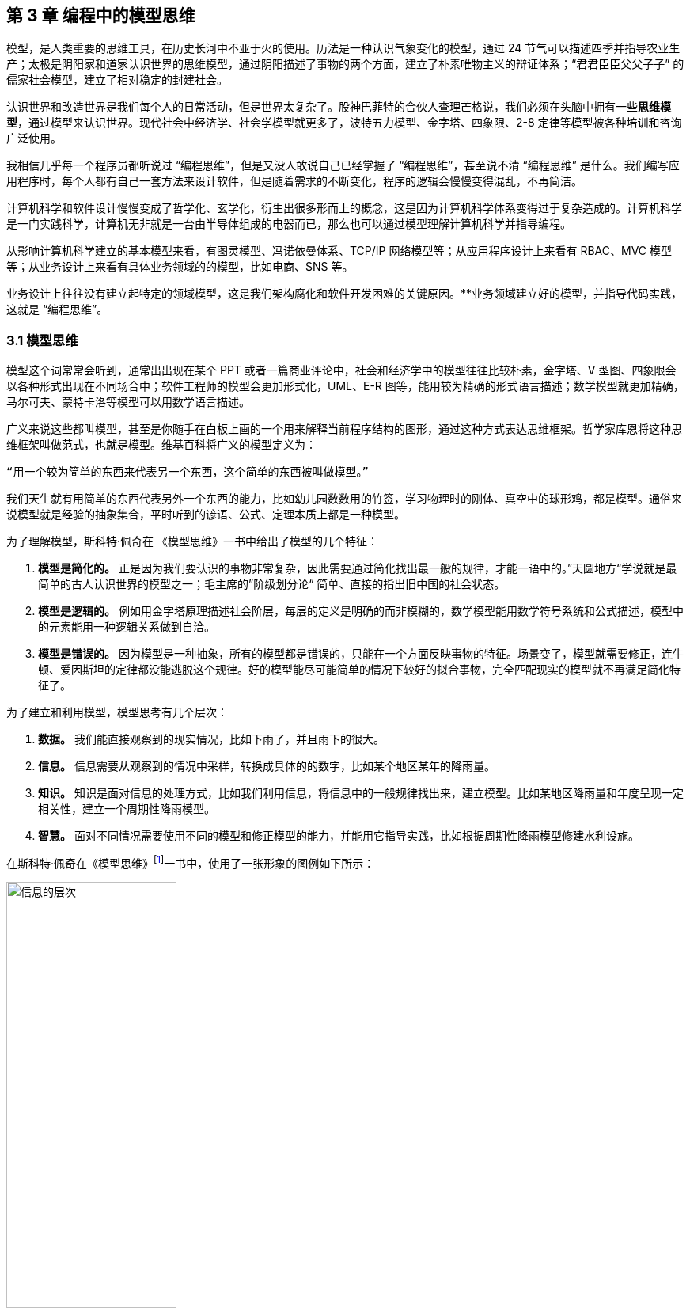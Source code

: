== 第 3 章 编程中的模型思维

模型，是人类重要的思维工具，在历史长河中不亚于火的使用。历法是一种认识气象变化的模型，通过 24 节气可以描述四季并指导农业生产；太极是阴阳家和道家认识世界的思维模型，通过阴阳描述了事物的两个方面，建立了朴素唯物主义的辩证体系；“君君臣臣父父子子” 的儒家社会模型，建立了相对稳定的封建社会。

认识世界和改造世界是我们每个人的日常活动，但是世界太复杂了。股神巴菲特的合伙人查理芒格说，我们必须在头脑中拥有一些**思维模型**，通过模型来认识世界。现代社会中经济学、社会学模型就更多了，波特五力模型、金字塔、四象限、2-8 定律等模型被各种培训和咨询广泛使用。

我相信几乎每一个程序员都听说过 “编程思维”，但是又没人敢说自己已经掌握了 “编程思维”，甚至说不清 “编程思维” 是什么。我们编写应用程序时，每个人都有自己一套方法来设计软件，但是随着需求的不断变化，程序的逻辑会慢慢变得混乱，不再简洁。

计算机科学和软件设计慢慢变成了哲学化、玄学化，衍生出很多形而上的概念，这是因为计算机科学体系变得过于复杂造成的。计算机科学是一门实践科学，计算机无非就是一台由半导体组成的电器而已，那么也可以通过模型理解计算机科学并指导编程。

从影响计算机科学建立的基本模型来看，有图灵模型、冯诺依曼体系、TCP/IP 网络模型等；从应用程序设计上来看有 RBAC、MVC 模型等；从业务设计上来看有具体业务领域的的模型，比如电商、SNS 等。

业务设计上往往没有建立起特定的领域模型，这是我们架构腐化和软件开发困难的关键原因。**业务领域建立好的模型，并指导代码实践，这就是 “编程思维”。

=== 3.1 模型思维

模型这个词常常会听到，通常出出现在某个 PPT 或者一篇商业评论中，社会和经济学中的模型往往比较朴素，金字塔、V 型图、四象限会以各种形式出现在不同场合中；软件工程师的模型会更加形式化，UML、E-R 图等，能用较为精确的形式语言描述；数学模型就更加精确，马尔可夫、蒙特卡洛等模型可以用数学语言描述。

广义来说这些都叫模型，甚至是你随手在白板上画的一个用来解释当前程序结构的图形，通过这种方式表达思维框架。哲学家库恩将这种思维框架叫做范式，也就是模型。维基百科将广义的模型定义为：

[source]
--------------------------------------
“用一个较为简单的东西来代表另一个东西，这个简单的东西被叫做模型。”
--------------------------------------

我们天生就有用简单的东西代表另外一个东西的能力，比如幼儿园数数用的竹签，学习物理时的刚体、真空中的球形鸡，都是模型。通俗来说模型就是经验的抽象集合，平时听到的谚语、公式、定理本质上都是一种模型。

为了理解模型，斯科特·佩奇在 《模型思维》一书中给出了模型的几个特征：

. *模型是简化的。* 正是因为我们要认识的事物非常复杂，因此需要通过简化找出最一般的规律，才能一语中的。”天圆地方“学说就是最简单的古人认识世界的模型之一；毛主席的”阶级划分论“ 简单、直接的指出旧中国的社会状态。
. *模型是逻辑的。* 例如用金字塔原理描述社会阶层，每层的定义是明确的而非模糊的，数学模型能用数学符号系统和公式描述，模型中的元素能用一种逻辑关系做到自洽。
. *模型是错误的。* 因为模型是一种抽象，所有的模型都是错误的，只能在一个方面反映事物的特征。场景变了，模型就需要修正，连牛顿、爱因斯坦的定律都没能逃脱这个规律。好的模型能尽可能简单的情况下较好的拟合事物，完全匹配现实的模型就不再满足简化特征了。

为了建立和利用模型，模型思考有几个层次：

. *数据。* 我们能直接观察到的现实情况，比如下雨了，并且雨下的很大。
. *信息。* 信息需要从观察到的情况中采样，转换成具体的的数字，比如某个地区某年的降雨量。
. *知识。* 知识是面对信息的处理方式，比如我们利用信息，将信息中的一般规律找出来，建立模型。比如某地区降雨量和年度呈现一定相关性，建立一个周期性降雨模型。
. *智慧。* 面对不同情况需要使用不同的模型和修正模型的能力，并能用它指导实践，比如根据周期性降雨模型修建水利设施。

在斯科特·佩奇在《模型思维》footnote:[参考图书：《模型思维》https://book.douban.com/subject/34893628/]一书中，使用了一张形象的图例如下所示：

image::./03-model-thinking/layers-of-infomation.jpg[信息的层次,50%,pdfwidth=50%,scaledwidth=50%,align="center",title="信息的层次"]

我们可以尝试用这种方式来看待原本很困难的知识，比如去简化复杂问题，并理解它。通过模型思维来看待软件开发，我们会发现，软件从设计到开发的过程就是各种模型的转换。

我整理了一个图表，说明了一款软件从商业探索开始到编译成可交付的软件整个过程中可能会用到的模型。

image::./03-model-thinking/model-of-ee.jpg[软件工程中的模型,60%,pdfwidth=60%,scaledwidth=60%,align="center",title="软件工程中的模型"]

我将模型分为形式化和非形式化两种。形式化的模型是精确描述的模型，例如表达领域模型的 UML、ER 图，而非形式化的模型是一些非精确描述的模型，主要用来做商业、业务探索。

对于应用开发的软件工程师来说，核心的问题并非如何编写代码，而是如何将非形式化的业务输入（模型）进行合理抽象、设计，并转换为形式化的过程。

某种程度上来说，通过高级语言编写的代码也是一种模型。在多年以前，计算机科学家们认为编写 Java 代码的人不算程序员，可以由业务人员直接编写业务软件。由于软件工程中非形式化和形式化之间存在一个巨大的鸿沟，编程就是模型的形式化过程，从这个角度看能深刻分析业务并获得良好抽象结果的程序员具有竞争力，并不会被 AI 编程所代替。

在非形式化模型这一步，实际上又存在两种模型。一种是描述软件背后的生意，即使不使用计算机系统参与到业务中，该如何完成交易，并让企业获得理论，我把它叫做商业模型。另一种是描述软件的操作和交互的模型，关注参与的用户、流程和业务规则，我把它叫做软件业务模型。

我们可以分别将其定义一下：

[source]
----
商业模型定义：商业模型是指描述企业盈利方式的手段，关注企业如何实现赚钱。
业务模型定义：业务模型是指企业如何为用户提供服务，如何参与到社会分工中。
----

那么弄明白商业模型和业务模型后，再来看软件设计，软件设计就是关注软件如何为业务、商业提供服务，提高业务和商业能力。虽然商业模型和业务模型有所不同，但是从商业模型体现的生意出发就能快速的理解一个应用软件（和日常生活相关的软件，区别于工具类软件，例如电商、ERP 等软件）。

优秀的产品经理往往深刻的理解商业模型，然后才设计出合适的软件业务模型，避免了空想的业务规则，以及铺天盖地无用的功能。优秀的架构师应该也能理解商业模型，并从软件业务模型中提取合适的概念，构建软件的骨架，而不是让软件构建在没有地基的空地上，然后修修补补。

在软件实施过程中，需要思考项目管理、团队的问题，项目经理或者 Tech Lead 也可以有自己的模型理解和认识项目、团队管理，项目管理的模型就是我们熟悉的瀑布、敏捷。团队管理的模型比较少，在后面讨论一种系统化的团队模型，通过将团队中的个体分为 Dispatcher、Worker 来认识团队。

除此之外，还有一些模型并不需要过多了解，这就是和计算机工作原理相关的模型，这是计算机科学家的工作，对于普通开发者来说可以加深对计算机的理解。例如，符合人类的认知的编程语言（面向对象、函数式）背后的模型，面向对象可以看做一种模型，还有一些计算机科学基础的模型：冯诺依曼结构、图灵模型、布尔逻辑（数理模型）。

将这些模型串起来，能够提高对软件工程的理解，以及每个部分背后的逻辑，明白这些模型背后的目标后可以更加从容的应对各种问题。

=== 3.2 计算机科学中的模型

==== 图灵和冯诺依曼模型

从算盘到计算机，人类走过了漫长的历史。计算机发展的转折点往往都是一些大师提出关键模型的时期，了解这些模型可以帮我们更好理解计算机世界。

计算机是数学的延伸和应用，图灵机模型是一个分水岭，图灵机和可计算性让理论自动计算具有了理论基础。虽然在此之前的模型也很重要，但是还停留在数学上，比如数理逻辑中最重要的一部分布尔代数。

新一代的软件工程师已经不再关注计算机是如何工作的了，他们把计算机当做一种可以通过编程语言对话的“生物”来看待了。我曾被问到过，我们日常使用的“电脑”为何被称作计算机，它和计算看似毫无关系。

要回答这个问题需要将图灵和冯诺依曼模型两个计算机科学基础模型清晰的分开。

计算机能够发展出这么多的功能，其实这只是一个偶然，现代计算机的各种高级应用是计算机的研究者们没有想到的。布鲁斯·斯特林创作了一本小说，名字叫做《差分机》。这本小说是为了致敬查尔斯•巴贝奇，巴贝奇设计了一种机械计算机，这种计算机需要通过蒸汽驱动，这就是差分机。在某个平行宇宙中，人类走向了由差分机带动的新一轮技术革命，不过这种技术革命还是蒸汽时代的延续。

理论上讲，全自动的机械计算机是能够被制造出来的，因为“程序”在图灵模型中被表述为“有限执行的操作序列”。所以很多东西都可以看做计算机。

算盘会被经常和计算机一起提到，算盘是人力驱动的一种计算机，算珠的状态可以看做寄存器。对中国人来说理解图灵机非常简单，我们可以使用算盘来类比。当算盘归零后，算盘的**状态**为初始状态，每一次拨动算珠就是一个**指令**，当所有的的指令下发完成，算盘上最终状态就是计算结果。指令序列就是算法，算盘就是一个状态机。

在算盘之后的时代，还有计算尺，甚至手摇计算机。手摇式计算机算一种半自动的计算机，我国科研人员曾使用它进行原子弹的计算工作。

计算机带有计算两个词的功劳得归到图灵。图灵在 1937 发表了论文阐述可计算性这个概念，并给出了计算机的抽象模型。图灵在论文《论可计算数及其在判定问题中的应用》中，提出了著名的理论计算机的抽象模型——“图灵机”。

它描述了这样一种机器：一个虚拟的机器，由一个一条无线长的纸带和读写头组成。纸带上分布有连续的格子，并能被移动，读写。机器能读取一个指令序列，指令能对格子纸带进行移动和读写。和算盘的逻辑一样，机器每执行一个指令，纸带的状态就发生了变化，最终完成计算。

在电子计算机中，图灵模型是由门电路完成的，门电路就是开关电路。记录状态的门电路可以想象为算盘上算珠的拨动位置。门电路有开关两种状态，因此能通过简单的方法实现加法器，进而实现各种运算。

通过开关就能做出计算机？听起来在开玩笑，用机械来实现当然无比复杂，但是用电气来实现就非常简单。所有的运算都可以通过加法完成，这个不难理解。加法如果用电器开关来表达，只需要做到下面几种条件：

* 0 + 0 = 0
* 1 + 0 和 0 + 1 = 1
* 1 + 1 = 10

如果把每个数字想象为两个灯泡的话，怎么设计一个电路满足上面三种让相应的灯泡亮起、熄灭。因此要通过电气实现图灵模型就需要实现指令的基本元素：加法器。以及需要一个存储结构：锁存器。

理解原始计算机的基本原理只需要理解加法器和锁存器是如何制作出来的，这个不是玄学，只需要初中物理学就能搞定，可以参考书籍《编码——隐匿在计算机软硬件背后的语言》，这本书讲述了计算机从简单的电气结构到堪称玄幻的复杂结构的完整演化过程。

图灵模型只是描述了一步一步的完成计算任务，这种机器称不上“电脑”。让一堆“沙子”具备通灵般能力的人是冯·诺依曼。现代的计算机实际上是一个死循环，可以类比为冲程发动机，才让计算机看起来有了生命。

ENIAC 是公认第一个满足图灵模型的计算电子计算机，ENIAC 通过纸带编写程序，并拨动开关执行和获得结果。冯诺依曼在比 ENIAC 更先进的计算机项目 EDVAC 中描述了另外一种模型，他认为程序本质上也是一种数据，将指令和数据共同存放到内存中，这些指令中存在特殊的跳转指令，让程序周而复始的运行。

存储程序模型构建了一个能自我运行计算模型，构成了一个系统。处理器和内存之间使用总线连接，用来给这个系统提供输入的设备叫做外设，每一次指令循环的可以访问一次外设传入的信号，这就是中断。

想象一台由继电器组成的计算机，如果每一次执行指令计算机会发出 ”嘚“ 的声音，图灵模型就是程序开始运行后线性的 ”嘚嘚嘚……嘚嘚停“。冯·诺依曼的模型就是上电后 ”嘚嘚嘚嘚嘚……中断……嘚嘚嘚嘚嘚”，并反复循环。冯·诺依曼让计算机永不停息，并产生交付效果。

image::./03-model-thinking/von-neumann-model.jpg[冯诺依曼简化模型,80%,pdfwidth=80%,scaledwidth=80%,align="center",title="冯诺依曼简化模型冯诺依曼简化模型"]

我将计算机科学基础模型展开，每种模型都能作为计算机科学的原料：

. 布尔数学逻辑模型：为开关电路组成复杂的逻辑规则提供了数学工具。
. 加法器的电气模型：实现全加器，为图灵模型提供基础指令。
. 图灵模型：算法是有序的操作序列，数据是状态，计算的过程就是有序修改状态。
. 冯·诺依曼模型：算法也是数据，算法可以控制指令序列的跳转，然后无限循环下去，进而可以响应外部的信号输入。

在我朴素的认知里：**冲程发动机、计算机、生命是一类事物，启动后便不再停下，直到能量耗尽以及外界的干预。**

==== 自动推理模型（理解编程语言）

各种各样的编程语言层出不穷，由于工作的需要会接触不同的编程语言。如何能理解编程语言的本质是什么呢？我尝试找一些模型简化对编程语言的理解。先用矛盾论分析一下编程语言解决的什么矛盾：

[source]
----
计算机只能识别机器指令和人类难以使用机器指令解决具体问题之间的矛盾。
----

所以人类设计出来各种各样符合人类习惯（各不相同）的方式编写程序，这些编写程序的模型就是高级语言。要使用自己定义的语法规则来写程序，就需要一个转换器，能将符合人类习惯的语法进行转换，这就是编译器。

一门新的语言需要满足几个条件：

. 新定义的语法必须是形式化的。
. 新定义的语法能方便的被转换。
. 人们能接受这种语法编写程序。

所以编译器是一个自动推理机，只要能被推理的形式化语言都可以作为输入。除了自然语言无法实现之外，无论用中文、表情包、符号、图形都能作为一种编程语言的形式。

编译的过程有：语法分析、词法分析、语义分析、中间代码和优化、目标代码。大师通过编译过程学习如何实现编译器，普通工程师可以反过来用这个过程理解一门新的语言。

我尝试将编译过程中的环节找到一个现实中的类比来理解编译器，将类比为人类阅读法律文书（法律是最贴近形式化的自然文本）。

|====
|阶段 |编译器 |类比

|词法分析 |扫描，识别代码 Token，将关键字、变量、操作符提取出来 |处理调查材料，案件人员、行为等要素
|语法解析 |将 Token 组织为一棵树(AST) 用于推理 |将人员和行为映射成图谱，形式逻辑推理
|语义分析 |处理上下文相关的信息 |识别行为发生的动机、背景，提取上下文信息。
|中间代码 |上面三步是前端，中间代码是为了多平台代码生成用 |整理为卷宗
|目标代码 |根据不同的平台进行代码生成 |输出到报纸、网站等媒体
|====

尝试找到一些通俗的模型理解编译过程，在 https://craftinginterpreters.com/a-map-of-the-territory.html[https://craftinginterpreters.com/a-map-of-the-territory.html] 这个网站下介绍了一个清晰的编译过程。

理解编译器后再学编程语言就清晰很多，比如语法（Grammar）有三个层次：

. 词法（Lexical）：那些表达式、关键字是合法的。
. 句法（Syntax）：一个句子是不是合法，比如流程语句。
. 语义分析（Srammar）：一段代码的组织结构，函数、类、闭包等规则。

Lexical 和 Syntax 往往可以看成一体，Grammar 不太一样，在一些编译器中 Syntax 和 Grammar 的错误提示都不太一样。所以可以这样看一门语言：Syntax 是类 C 的还是非类 C 的，Grammar 上是面向对象的还是面向过程的，是否支持闭包这类上下文追溯的能力。

理解推理模型可以用来帮助学习编程语言，比如 TypeScript 可以编译成 JavaScript，很多时候我们不需要特别学习 TypeScript，将小段 TypeScript 代码编译一下，看看生成的 JavaScript 是什么就行了。

==== 面向对象模型

有了自动推理机，可以将自己人们定义的语法转换成机器代码的语法规则。让我们有了方法、变量、条件、循环等这些概念，可以大大简化编程的心智负担。

面向过程的语言依然还是图灵模型解决问题的思路：有限的有序指令序列。只不过这里的指令从机器语言、汇编代码换成了容易理解的表达式而已，面向过程的编程语言和机器代码在认知上没有本质区别。

组织面向过程的程序，这部分工作的心智负担需要高水平的程序员来完成，将现实中的业务分解成有限的有序指令序列。分解任务成为指令序列的过程就是编程，它要求程序员既要像人一样思考现实又要像机器一样思考。像机器一样思考需要最聪明的人来完成才行，好的程序员可不好找。

能不能想办法利用推理机，再进一步，让程序员按照人类一样思考事物，写出符合人类语义的代码，然后再翻译成目标代码呢？回答这个问题就需要先回答另外一个问题，符合人类认知的思考方式的语言是怎么回事。

人类需要通过概念来进行交流，给一撮物质一个标签，这个标签就是概念。将一堆便签夹起来再打上标签，就是抽象概念。不同的语言、不同文化背景的人无法交流就是因为使用了不同的标签系统，甚至也有可能标签贴错了的情况，导致认知无法对齐。

理解面向对象需要到生活中去，观察玩泥巴的小孩。他们用泥巴创造出一个城堡前，泥土就好像计算机世界中的数据，将泥土组织成有清晰边界的物品就是对象。我们为了描述这类对象，就给它起个名字才能交流。类可以对应现实中的一个概念，很多面向对象的书籍并没有点破这一点。

可以把现实和面向对象中的元素对比一下，建立一个理解面向对象的模型。

|====
|现实 |人类语言 |比喻 |面向对象

|一类物质 |概念 |标签 |类
| 不存在实物 | 抽象概念 | 一组标签的标签 | 抽象类
| 一个有清晰边界物体 | 实体 | 用陶土制作了一个杯子 | 对象的实例化
| 一个有行动的的人 | 人 | 拿起了这个杯子 | 调用了人这个对象拿起方法
| 符合条件的人 | 契约 | 有手就能拿起杯子 | 接口
|====

所以面向对象编程是建立在非常好的心智模型上的，只不过这个模型对于不熟悉西方哲学的人来说过于抽象。对象、实体、类、行为，这些面向对象中的内容和概念早已经被哲学家讨论过数千年，但是在中文的语境中并不新鲜。

人是通过语言思考的，我们不遗余力的使用自然语言描述事物，面向对象是计算机语言和自然语言的一座桥梁，这座桥梁由哲学链接。对象这个词在不同的领域都被用到，而且不是巧合：

. 哲学中的对象概念。
. 数学（范畴学）中的对象概念。
. 语言中的宾语。

维特根斯坦的《逻辑哲学论》中对对象、类的阐述和面向对象极为相似，不过这本书非常晦涩。通俗来说：

[source]
----
对象是人认识世界的基本单位，对象由实体和正在发生的事构成。
----

也就是说对象不是一成不变的，可以由“造物主”自由的设计和组合。当我们在开发一款 XXX 管理系统时，被管理的“物品”在模拟一个静态的物品，就能看做一个对象。假设我们正在开发仓储管理系统，极端的面向对象者会告诉你将行为放到“货物”这类实体中，这样看起来更加像面向对象的风格，但是他们背离了面向对象的初衷。

虚拟的世界里，静态的对象需要由动态的对象处理构成了一组主客体关系。而对于“上帝”来说，它们都是对象。熟悉 Java 的程序员可以这样理解，Spring 中的 Bean 是一种对象，在应用启动时就被初始化了，就像上帝造出亚当开始干活儿。而从数据库中提取出来的实体，就像是从仓库中提取出来的“物品”。

如果开发一款游戏，对象貌似都是有生命的。但是对于普通的管理系统来说，真正需要设计的是“货物管理者”，“收银员”这类对象，而“货物”这类实体就应该让它们安安静静的躺在那里。

使用面向对象越久，越会下意识的使用面向对象思考现实，面向对象是程序员进入进入哲学世界的启蒙课。

=== 3.3 应用开发中的模型

使用模型思维开发软件并不是计算机科学家的专利，对于应用开发来说我们也会想尽办法找到合适的模型。应用程序设计中有很多套路，一些书叫做范式、模式或者其他词汇，如果按照模型思维的逻辑，我们可以叫它们模型。根据场景找到合适的模型就能把应用程序设计的很好。

做应用程序设计，除了特定领域外，大部分应用都有有一些通用的的内在逻辑，我们可以尝试把这些内在的逻辑找出来，通过模型可以帮助分析业务问题。

通俗来说，系统分析的关键是怎么找到一根线把系统的大部分元素串起来，达到逻辑自洽目的。串的东西越多，能分析的系统就越复杂。现代商业软件系统的类型往往由商业价值决定的，一般有这几类：

* 电商类。业务的关键逻辑是电商，即使看起来和电商无关。像 Keep、抹茶美妆这类垂领域的 APP 看似是生活类 APP，实际上也是电商应用。对于电商类，订单就是贯穿整个用户操作逻辑，我们可以围绕订单串整个系统。
* 协作工具类。一些项目管理系统，比如禅道、JIRA、Worktitle 等，都属于协作工具类。这些工具类应用中最核心的是工作流，任务的状态和流转是贯穿整个系统的主线。
* 社交类。校内网、微博这类应用，属于典型的社交应用，其实也应该把像知乎这类 UGC 应用算进去。社交类以用户关系和内容串联整个系统。

当然从分类上来说不可能做到尽善尽美，只能说常见的产品属于上面三类，还有一些难以划分在这几类之中。

==== 订单模型

在互联网产品中我们会发现大部分产品都是电商平台，即使是类似文化、阅读的产品也会有产商品的概念贯穿其中。即使是我工作早期做的餐饮系统，也发现无论怎么变化关键的部分都是围绕订单和订单状态设计的。

订单的状态是分析此类系统很好的着手点，从已下单、已支付、已收货、已完成等状态，串联整个系统的其他元素。在处理业务逻辑的时候，考虑订单的状态是否能保持一致，基本能保证系统的逻辑大方向一致。

分析订单模型可以侧重使用 UML 中的状态图，以及 E-R 图建立对象模型。为了降低局部复杂性尝试使用 DDD 的思想进行领域划分、上下文划分。

==== 工作流模型

我们做的内部 ERP 系统大多数都可以抽象成工作流模型，工作流模型的关键元素是任务、参与者、角色。

* 任务。一个工作流的客体，任务的状态变化体现业务逻辑的推进。
* 参与者。一个工作流的主体，参与者的活动体现工作流过程中关键的方法。
* 角色。参与者的分类，用于管理参与者的组织架构和权限。

工作流模型业务分析的关键是参与者角色的识别，往往这类系统角色、关键活动非常多。通过对角色+关键活动组成的用例进行识别，大量系统逻辑都能被分析的清晰并容易理解。

分析工作流模型可以借鉴一些开源工作流产品，除了直接使用这些工作流框架（例如 Apache activiti）之外，可以直接借用它们的定义的概念来自己设计模型。

==== 信息流 (Feed) 模型

设计社交类应用时，无法绕开的模型就是 Feed 模型。信息流模型一般包含信息、信息生产者、信息消费者、推送平台等元素。

* 信息。用户产生的内容，比如文章、心情、图片或者视频。
* 信息生产者。产生信息的角色，比如发帖、评论、转发代表的角色。
* 信息消费者。阅读信息的角色，比如拉取个性化 Feed 流、读取热榜列表时代表的角色。
* 推送平台。负责将信息从生产者推/拉发送到信息消费者的视图中。

社交类应用往往信息生产者和信息消费者是同一个人，但是在设计时有需要分开看待，否则会混乱。通过信息流模型可以让技术实现更有方向感，比如将精力放在推送平台的建设和性能优化上，否则普通的技术选型无法支撑信息流模型。

==== 租户模型

除了通过上面的几个模型方式之外，还有一种模型需要考虑，就是租户模型。租户模型与前面讨论的三类应用无关，所有应用都有可能存在多租户的情况。多租户指的是客户希望复制一套属于他自己内容的软件产品，例如多用户建站系统可以开通后复制一套自己的 CMS 系统，通过修改域名和模板就能建站。 互联网产品或多或少都有一些多租户的要求，常见的就是一些 SaaS 平台，比如建站系统、企业微信、用友 ERP、收银系统等。通过租户隔离可以实现双赢的局面。

* 对软件提供者来说，可以低成本实现倍增收益。
* 对于软件使用者来说，相对于自行研发来说，可以享受到基础设施共享带来的低成本。

但是多租户带来的最大的问题是：**每个租户潜在的个性化需求和软件提供者希望打造通用解决方案之间的矛盾。**认识这个矛盾后，租户一般会使用服务级别协议模型。服务级别协议（SLA）将使用者分为几个级别，一般互联网产品付费策略都会一定程度类似如下划分：

* 基础版本，共享数据库等所有资源，数据、应用程序不隔离，通过数据字段区分数据集合，后期考虑通过租户。
* 数据隔离，共享同样的应用程序，开通专用的数据空间。
* 应用隔离，私有化部署，数据和应用租户完全物理网络隔离。
* 定制开发，除了私有化部署外，提供额外的定制开发。

在产品设计初期，多租户模型容易陷入的误区是把个别租户的个性化需求当做通用需求来做，导致基础版本的业务逻辑混乱，体验复杂。 根据 2-8 定律，大部分租户基础版本已经能满足需要，定制需求往往只是小部分租户需要。使用 SLA 模型可以较好地控制定制需求，当租户确实需要个性化功能，并能接受定制开发成本时，开发定制化需求并进行私有化部署，但不应该污染基础版本。如果产品经理认为这些个性化需求能满足大多数租户的需求时，优化并合入基础版本即可。

另外应用租户模型成本非常高，尤其是多租户下用户打通时带来的复杂性会导致程序难以维护，需要谨慎考虑。

=== 3.4 模型有效性评估

当有人提出一个模型，然后一群人喋喋不休，争吵得你死我活的时候。让我想起了 George Box 的一句话：“**All models are wrong; some are useful.** ”这句话深刻的揭示了我们日常讨论心智模型时的一个原则，那就是：

[source]
----

模型当不得真，但是再看起来不可思议、违背认知的模型或许能找到有用的地方。

----

所以我们能看到一些奇奇怪怪的思维模型，但是居然能找到用处。数学家布尔发现可以通过真值表来做一些逻辑判定，然后通过基本的对错进行复杂的逻辑运算，在的布尔活着的时候数学界并不承认布尔逻辑是一种数学。

在那个年代，布尔逻辑只不过是一种分析问题的小把戏。这种观点一直持续到了布尔去世 200 年后，人们发现了门电路，当组合门电路就可以创造出复杂的逻辑装置。比如现代家庭卧室都安装了双向开关，就是一种门电路的应用。

那么既然，模型当不了真，如果我获得了一个思维模型或者理论，甚至仅仅只是软件中的领域模型，怎么知道它是否有用或者合适呢？简单来说就是两个方向：拟合现状和预测未来。

一般来说，我们不会平白无故的获得什么模型，比如有很多讲性质模型的书籍，介绍了上百种模型。其实这类书籍用处不大，因为模型存在的价值首先需要问题。

找到合适的问题模型就有用了，不管是先有模型还是从模型中找到能解决的问题。这就是拟合现状，找到的模型能满足当前的状态。比如在项目上，有一大堆的技术债需要解决。

我们可以使用一个四象限模型对这些技术债归类，这个四象限有两个维度，分别是重要性和紧急性。就能分出去处理问题的优先级：

. 重要且紧急。
. 紧急不重要、重要不紧急。
. 不重要也不紧急。

按照这种方法就可以清晰识别手上的一堆问题，这就是拟合；同时也为我们采取行动指明了方向，这就是预测未来。我们发现，拟合 + 预测，可以作为模型评估的“模型”，要做到拟合、预测就要满足一些条件，将其展开就能得到一些模型评估的清单。

尝试问几个模型拟合性相关的问题：

. 是否足够简单？
. 是否符合逻辑自洽？
. 是否能描述问题的本质？
. 是否有清晰的应用边界和局限性？

尝试问几个模型预测性相关的问题：

. 是否能解决提出这个模型背后的问题？
. 是否能对行动做出指导？
. 是否能用来规划未来的发展？
. 是否能推广到其他领域？

=== 3.5 将一堆模型组织到一起

软件工程中太多的模型了，有时候多到不知道用哪个。有属于 UML 规范中的时序图、类图、ER 图，有现代更潮流的用户旅程、业务蓝图、应用蓝图等，也有随意画画的 Freestyle。

我以前也整理过一个项目上需要用到的模型清单，比如用 C4 架构图 + 时序图+领域模型图（UML）+ ER 图基本上能满足大部分业务需要，能充分的描述软件现状。当我慢慢把虚拟的软件世界和现实世界映射时，发现可以用一个思维框架来组织哪些模型是我们需要的。

我们用“宇宙”这个词来描述现实世界，在中文的词源中“宇宙”是两个词组成的，宇指代空间，宙指代时间。更有意思的是，“宇宙”这个词汇出自庄子的《庄子·齐物论》：“旁日月，挟宇宙，为其吻合。”。

那么我们可以从时间和空间两个方面来寻找一些模型描述软件，并且做到正交，就能清晰的认识到相关模型在软件建模体系中的，这样也能让模型保持干净。

先从空间上来看。领域模型图是在描述软件概念骨架，描述业务概念或数据在软件中是如何组织的。设计领域模型就好比我们是不是需要将手机和电池分开设计。需要清晰地定义手机、电池，以及电池的关系。

所以在建立领域模型图时，需要保持干净，体现实体、实体关系就行了，用 DDD 的风格，表达出聚合、上下文就完全满足开发需要。进一步来说，领域模型图、数据库实体关系图、架构图、部署图都是在空间上描述软件，只不过这是不同的形态。从空间上来说，可以类比建筑行业的图纸，但是软件是动态的，需要响应用户交互，于是又需要从时间（流程）上来看，这点和建筑完全不同。

从时间上来看，依然可以用不同的态来看待这些模型。时间维护上的模型体现的是流程、事件。从最朴素的流程图到用户旅程、服务蓝图，再到事件风暴、时序图、状态图都算描述时间过程上的模型。流程图由于粒度不确定的问题，可以用于草稿，实际上用的不多。

用户旅程、服务蓝图，描述现实中业务主体为了达成业务目标中间所经历的过程，可以用在商业探索早期。将用户旅程带入用例的视角，就可以解决颗粒度的问题。以用例为单位，用例的流动就是参与业务主体的契约在不断变化。

事件风暴则通过系统核心状态变化为线索寻找背后的实体，有点像电影的关键帧，通过状态的变化可以提取出描述软件空间结构的领域模型。

时序图则用于软件编写中，描述操作实体的服务（主体）之间的交互，时序图也可以有不同的层次关系，比如子系统（微服务）之间，服务之间（Controller、Service）。

那么通过时间和空间的思维，可以帮团队裁剪一套软件设计过程中的模型，如下图：

image::./03-model-thinking/the-model-dimensions.jpg[软件模型的两个维度,80%,pdfwidth=80%,scaledwidth=80%,align="center",title="软件模型的两个维度"]

=== 3.6 总结

模型思维不算是一项硬技能，它相当的软，以至于不少人在使用这种思维但是意识不到。显性化强调模型思维这个概念的用处是可以训练自己有意识的使用模型思维。为模型寻找一个表达方式，这样更容易理解复杂事物，载体可以是一个比喻，也可以是一页 PPT，或者简单的在白板上画出来。

把一些有规律的一组信息的首字母提取出来拼凑为一个有意义的单词来记忆也是一种设计模型的方法。比如说 PEST 分析法、FIRST 原则、SOLID 原则等。

如果想自创一些模型并让人信服不见得是一件容易的事情，由于晕轮效应的存在，人们对于大众流行的模型更能接受。所以如果我们想讲模型用在汇报、说服的场景，可以将自己的理念嫁接到已经广泛流行的模型上，可以起到意想不到的作用。比如在项目的管理上，可以对开发过程模型 RUP、Scrum 模型进行裁剪，设计基于主流模型的定制化方案，相比基于自己经验完全制定的方案更加容易令人接受。
